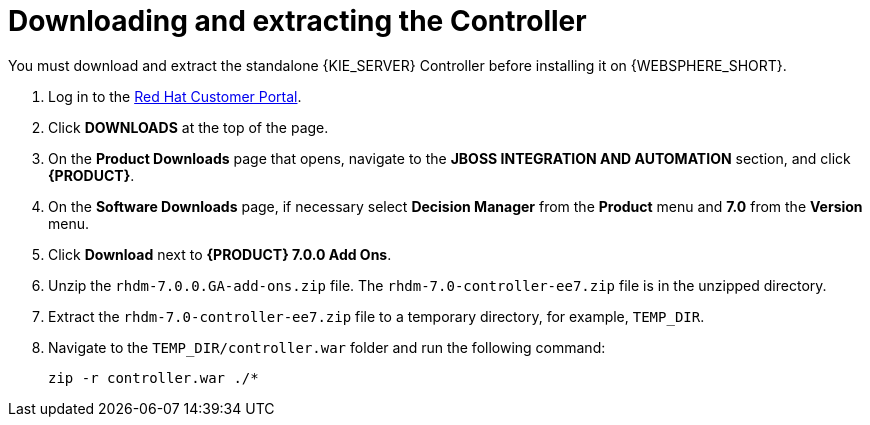 [id='controller-download-extract-proc']
= Downloading and extracting the Controller

You must download and extract the standalone {KIE_SERVER} Controller before installing it on {WEBSPHERE_SHORT}.

. Log in to the https://access.redhat.com[Red Hat Customer Portal].
. Click *DOWNLOADS* at the top of the page.
. On the *Product Downloads* page that opens, navigate to the *JBOSS INTEGRATION AND AUTOMATION* section, and click *{PRODUCT}*.
. On the *Software Downloads* page, if necessary select *Decision Manager* from the *Product* menu and *7.0* from the *Version* menu.
. Click *Download* next to *{PRODUCT} 7.0.0 Add Ons*.
. Unzip the `rhdm-7.0.0.GA-add-ons.zip` file. The `rhdm-7.0-controller-ee7.zip` file is in the unzipped directory.
. Extract the `rhdm-7.0-controller-ee7.zip` file to a temporary directory, for example, `TEMP_DIR`.
. Navigate to the `TEMP_DIR/controller.war` folder and run the following command:
+
[source]
----
zip -r controller.war ./*
----
